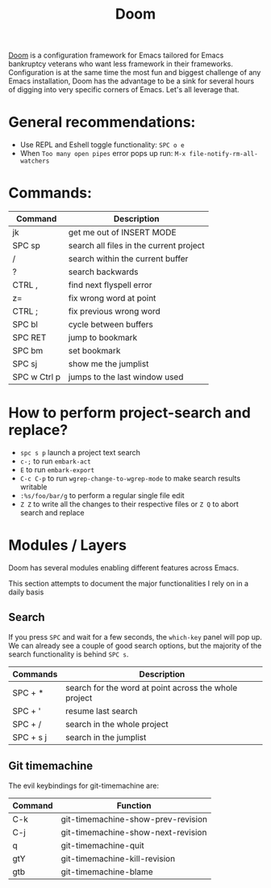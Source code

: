 #+title: Doom

[[https://github.com/hlissner/doom-emacs][Doom]] is a configuration framework for Emacs tailored for Emacs bankruptcy
veterans who want less framework in their frameworks. Configuration is at the
same time the most fun and biggest challenge of any Emacs installation, Doom has
the advantage to be a sink for several hours of digging into very specific
corners of Emacs. Let's all leverage that.

* General recommendations:
 - Use REPL and Eshell toggle functionality: =SPC o e=
 - When ~Too many open pipes~ error pops up run: ~M-x file-notify-rm-all-watchers~

* Commands:

| Command      | Description                             |
|--------------+-----------------------------------------|
| jk           | get me out of INSERT MODE               |
| SPC sp       | search all files in the current project |
| /            | search within the current buffer        |
| ?            | search backwards                        |
| CTRL ,       | find next flyspell error                |
| z=           | fix wrong word at point                 |
| CTRL ;       | fix previous wrong word                 |
| SPC bl       | cycle between buffers                   |
| SPC RET      | jump to bookmark                        |
| SPC bm       | set bookmark                            |
| SPC sj       | show me the jumplist                    |
| SPC w Ctrl p | jumps to the last window used           |

* How to perform project-search and replace?
- =spc s p= launch a project text search
- =c-;= to run =embark-act=
- =E= to run =embark-export=
- =C-c C-p= to run =wgrep-change-to-wgrep-mode= to make search results writable
- =:%s/foo/bar/g= to perform a regular single file edit
- =Z Z= to write all the changes to their respective files or =Z Q= to abort search and replace

* Modules / Layers
Doom has several modules enabling different features across Emacs.

This section attempts to document the major functionalities I rely on in a daily
basis

** Search
If you press =SPC= and wait for a few seconds, the =which-key= panel will pop
up. We can already see a couple of good search options, but the majority of the
search functionality is behind =SPC s=.

| Commands  | Description                                           |
|-----------+-------------------------------------------------------|
| SPC + *   | search for the word at point across the whole project |
| SPC + '   | resume last search                                    |
| SPC + /   | search in the whole project                           |
| SPC + s j | search in the jumplist                                |

** Git timemachine
The evil keybindings for git-timemachine are:

| Command | Function                           |
|---------+------------------------------------|
| C-k     | git-timemachine-show-prev-revision |
| C-j     | git-timemachine-show-next-revision |
| q       | git-timemachine-quit               |
| gtY     | git-timemachine-kill-revision      |
| gtb     | git-timemachine-blame              |
